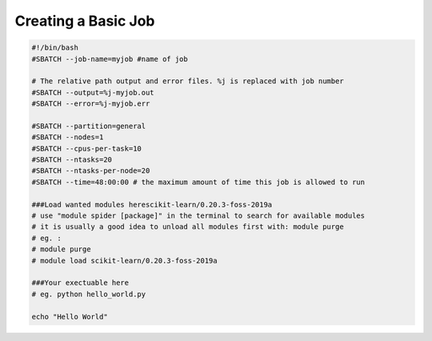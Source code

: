 Creating a Basic Job
====================

.. code-block:: slurm_bash

    #!/bin/bash
    #SBATCH --job-name=myjob #name of job
    
    # The relative path output and error files. %j is replaced with job number
    #SBATCH --output=%j-myjob.out
    #SBATCH --error=%j-myjob.err
    
    #SBATCH --partition=general
    #SBATCH --nodes=1
    #SBATCH --cpus-per-task=10
    #SBATCH --ntasks=20
    #SBATCH --ntasks-per-node=20
    #SBATCH --time=48:00:00 # the maximum amount of time this job is allowed to run
    
    ###Load wanted modules herescikit-learn/0.20.3-foss-2019a
    # use "module spider [package]" in the terminal to search for available modules
    # it is usually a good idea to unload all modules first with: module purge
    # eg. :
    # module purge
    # module load scikit-learn/0.20.3-foss-2019a
    
    ###Your exectuable here
    # eg. python hello_world.py
    
    echo "Hello World"

